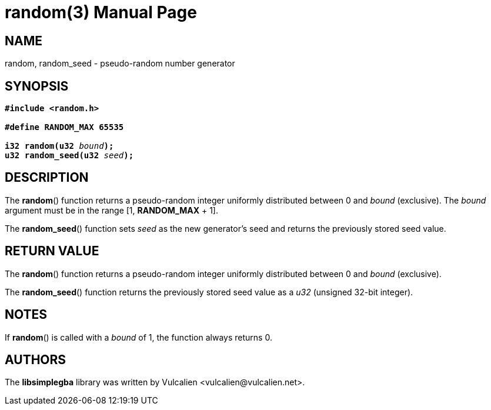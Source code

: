 = random(3)
:doctype: manpage
:manmanual: Manual for libsimplegba
:mansource: libsimplegba
:revdate: 2025-02-18
:docdate: {revdate}

== NAME
random, random_seed - pseudo-random number generator

== SYNOPSIS
[verse]
____
*#include <random.h>*

*#define RANDOM_MAX 65535*

**i32 random(u32 **__bound__**);**
**u32 random_seed(u32 **__seed__**);**
____

== DESCRIPTION
The *random*() function returns a pseudo-random integer uniformly
distributed between 0 and _bound_ (exclusive). The _bound_ argument must
be in the range [1, *RANDOM_MAX* + 1].

The *random_seed*() function sets _seed_ as the new generator's seed and
returns the previously stored seed value.

== RETURN VALUE
The *random*() function returns a pseudo-random integer uniformly
distributed between 0 and _bound_ (exclusive).

The *random_seed*() function returns the previously stored seed value as
a _u32_ (unsigned 32-bit integer).

== NOTES
If *random*() is called with a _bound_ of 1, the function always returns
0.

== AUTHORS
The *libsimplegba* library was written by Vulcalien
<\vulcalien@vulcalien.net>.

